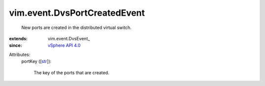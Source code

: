 
vim.event.DvsPortCreatedEvent
=============================
  New ports are created in the distributed virtual switch.
:extends: vim.event.DvsEvent_
:since: `vSphere API 4.0 <vim/version.rst#vimversionversion5>`_

Attributes:
    portKey ([`str <https://docs.python.org/2/library/stdtypes.html>`_]):

       The key of the ports that are created.
